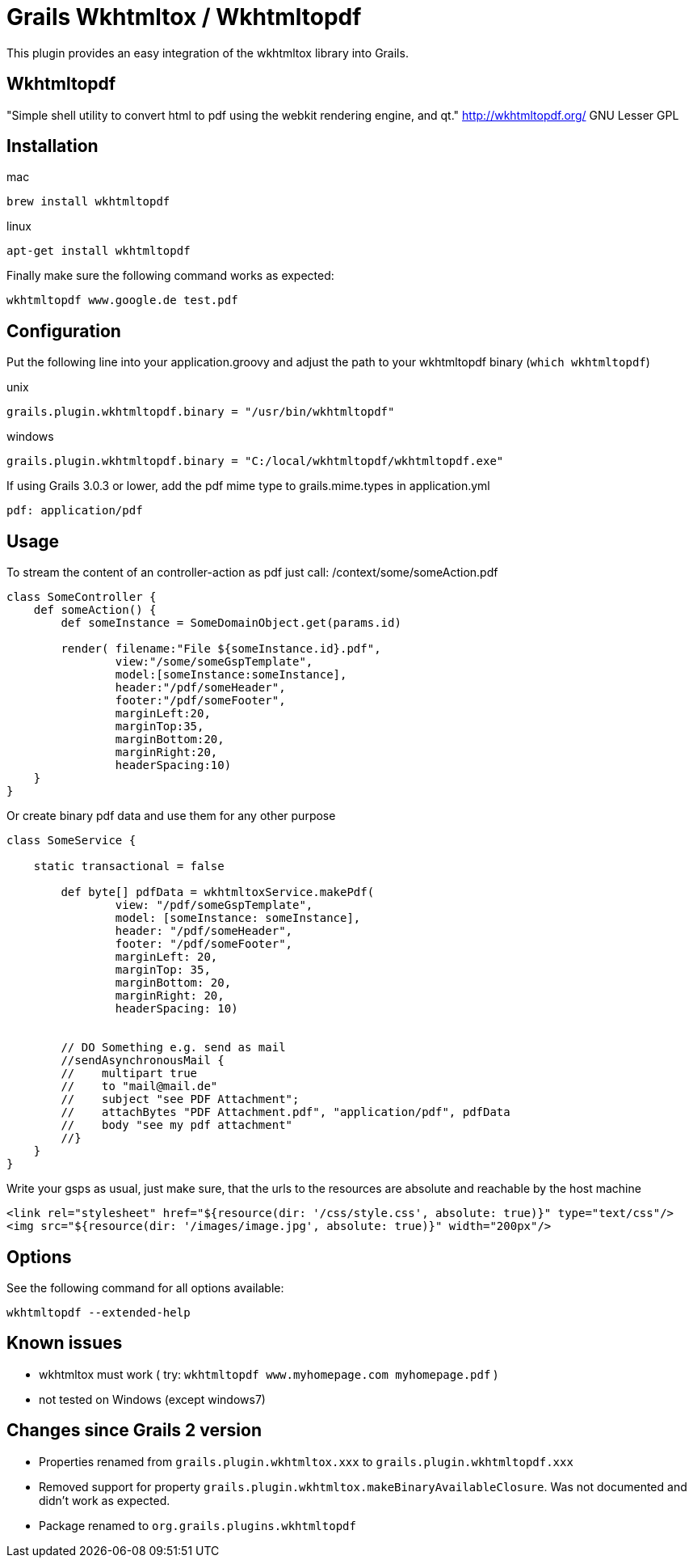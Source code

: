 = Grails Wkhtmltox / Wkhtmltopdf

This plugin provides an easy integration of the wkhtmltox library into Grails.

== Wkhtmltopdf
"Simple shell utility to convert html to pdf using the webkit rendering engine, and qt."
http://wkhtmltopdf.org/
GNU Lesser GPL

== Installation

mac

    brew install wkhtmltopdf

linux

    apt-get install wkhtmltopdf

Finally make sure the following command works as expected:

    wkhtmltopdf www.google.de test.pdf


== Configuration

Put the following line into your application.groovy and adjust the path to your wkhtmltopdf binary (`which wkhtmltopdf`)

unix

    grails.plugin.wkhtmltopdf.binary = "/usr/bin/wkhtmltopdf"

windows

    grails.plugin.wkhtmltopdf.binary = "C:/local/wkhtmltopdf/wkhtmltopdf.exe"


If using Grails 3.0.3 or lower, add the pdf mime type to grails.mime.types in application.yml

       pdf: application/pdf


== Usage

To stream the content of an controller-action as pdf just call: /context/some/someAction.pdf

[source,groovy]
----
class SomeController {
    def someAction() {
        def someInstance = SomeDomainObject.get(params.id)

        render( filename:"File ${someInstance.id}.pdf",
                view:"/some/someGspTemplate",
                model:[someInstance:someInstance],
                header:"/pdf/someHeader",
                footer:"/pdf/someFooter",
                marginLeft:20,
                marginTop:35,
                marginBottom:20,
                marginRight:20,
                headerSpacing:10)
    }
}
----

Or create binary pdf data and use them for any other purpose

[source,groovy]
----
class SomeService {

    static transactional = false

        def byte[] pdfData = wkhtmltoxService.makePdf(
                view: "/pdf/someGspTemplate",
                model: [someInstance: someInstance],
                header: "/pdf/someHeader",
                footer: "/pdf/someFooter",
                marginLeft: 20,
                marginTop: 35,
                marginBottom: 20,
                marginRight: 20,
                headerSpacing: 10)


        // DO Something e.g. send as mail
        //sendAsynchronousMail {
        //    multipart true
        //    to "mail@mail.de"
        //    subject "see PDF Attachment";
        //    attachBytes "PDF Attachment.pdf", "application/pdf", pdfData
        //    body "see my pdf attachment"
        //}
    }
}
----

Write your gsps as usual, just make sure, that the urls to the resources are absolute and reachable by the host machine

    <link rel="stylesheet" href="${resource(dir: '/css/style.css', absolute: true)}" type="text/css"/>
    <img src="${resource(dir: '/images/image.jpg', absolute: true)}" width="200px"/>

== Options

See the following command for all options available:

    wkhtmltopdf --extended-help

== Known issues

* wkhtmltox must work ( try: `wkhtmltopdf www.myhomepage.com myhomepage.pdf` )
* not tested on Windows (except windows7)

== Changes since Grails 2 version

* Properties renamed from `grails.plugin.wkhtmltox.xxx` to `grails.plugin.wkhtmltopdf.xxx`
* Removed support for property `grails.plugin.wkhtmltox.makeBinaryAvailableClosure`. Was not documented and didn't work as expected.
* Package renamed to `org.grails.plugins.wkhtmltopdf`
